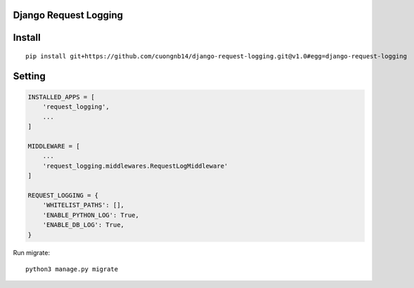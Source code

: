 Django Request Logging
===================

Install
=======

::

    pip install git+https://github.com/cuongnb14/django-request-logging.git@v1.0#egg=django-request-logging

Setting
=======

.. code:: python

    INSTALLED_APPS = [
        'request_logging',
        ...
    ]

    MIDDLEWARE = [
        ...
        'request_logging.middlewares.RequestLogMiddleware'
    ]

    REQUEST_LOGGING = {
        'WHITELIST_PATHS': [],
        'ENABLE_PYTHON_LOG': True,
        'ENABLE_DB_LOG': True,
    }


Run migrate:

::

    python3 manage.py migrate
